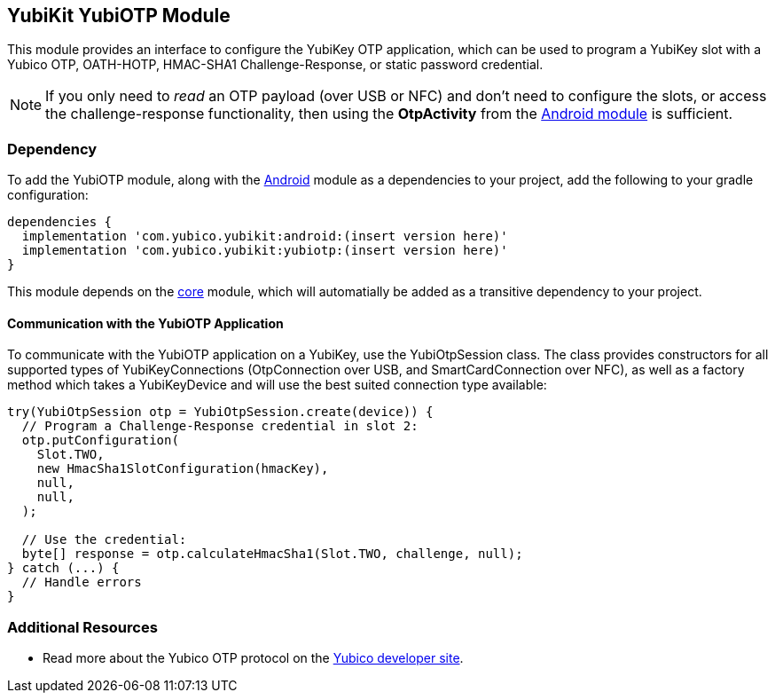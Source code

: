 == YubiKit YubiOTP Module
This module provides an interface to configure the YubiKey OTP application,
which can be used to program a YubiKey slot with a Yubico OTP, OATH-HOTP,
HMAC-SHA1 Challenge-Response, or static password credential.

NOTE: If you only need to _read_ an OTP payload (over USB or NFC) and don't need
to configure the slots, or access the challenge-response functionality, then
using the *OtpActivity* from the link:../android/[Android module] is sufficient.



=== Dependency
To add the YubiOTP module, along with the link:../android/[Android] module as a
dependencies to your project, add the following to your gradle configuration:

[source,groovy]
----
dependencies {
  implementation 'com.yubico.yubikit:android:(insert version here)'
  implementation 'com.yubico.yubikit:yubiotp:(insert version here)'
}
----

This module depends on the link:../core/[core] module, which will automatially
be added as a transitive dependency to your project.


==== Communication with the YubiOTP Application
To communicate with the YubiOTP application on a YubiKey, use the
YubiOtpSession class. The class provides constructors for all supported types
of YubiKeyConnections (OtpConnection over USB, and SmartCardConnection over
NFC), as well as a factory method which takes a YubiKeyDevice and will use the
best suited connection type available:

[source,java]
----
try(YubiOtpSession otp = YubiOtpSession.create(device)) {
  // Program a Challenge-Response credential in slot 2:
  otp.putConfiguration(
    Slot.TWO,
    new HmacSha1SlotConfiguration(hmacKey),
    null,
    null,
  );

  // Use the credential:
  byte[] response = otp.calculateHmacSha1(Slot.TWO, challenge, null);
} catch (...) {
  // Handle errors
}
----


=== Additional Resources
* Read more about the Yubico OTP protocol on the
  https://developers.yubico.com/OTP/OTPs_Explained.html[Yubico developer site].
